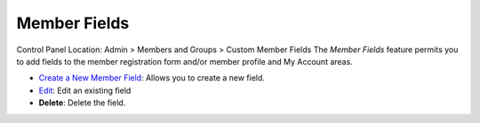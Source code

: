 Member Fields
=============

Control Panel Location: Admin > Members and Groups > Custom Member
Fields
|Custom Member Fields Overview|
The *Member Fields* feature permits you to add fields to the member
registration form and/or member profile and My Account areas.

-  `Create a New Member Field <custom_member_fields_edit.html>`_: Allows
   you to create a new field.
-  `Edit <custom_member_fields_edit.html>`_: Edit an existing field
-  **Delete**: Delete the field.

.. |Custom Member Fields Overview| image:: ../../images/custom_member_fields_overview.png
